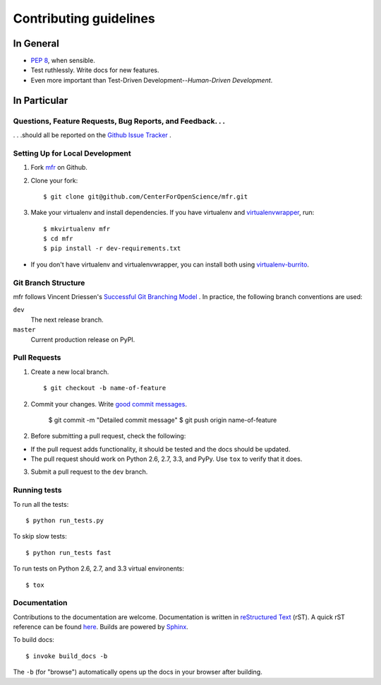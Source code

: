 Contributing guidelines
=======================

In General
----------

- `PEP 8`_, when sensible.
- Test ruthlessly. Write docs for new features.
- Even more important than Test-Driven Development--*Human-Driven Development*.

.. _`PEP 8`: http://www.python.org/dev/peps/pep-0008/


In Particular
-------------

Questions, Feature Requests, Bug Reports, and Feedback. . .
+++++++++++++++++++++++++++++++++++++++++++++++++++++++++++

. . .should all be reported on the `Github Issue Tracker`_ .

.. _`Github Issue Tracker`: https://github.com/CenterForOpenScience/mfr/issues?state=open

Setting Up for Local Development
++++++++++++++++++++++++++++++++

1. Fork `mfr`_ on Github.
2. Clone your fork::

    $ git clone git@github.com/CenterForOpenScience/mfr.git

3. Make your virtualenv and install dependencies. If you have virtualenv and virtualenvwrapper_, run::

    $ mkvirtualenv mfr
    $ cd mfr
    $ pip install -r dev-requirements.txt

- If you don't have virtualenv and virtualenvwrapper, you can install both using `virtualenv-burrito`_.


Git Branch Structure
++++++++++++++++++++

mfr follows Vincent Driessen's `Successful Git Branching Model <http://http://nvie.com/posts/a-successful-git-branching-model/>`_ . In practice, the following branch conventions are used:

``dev``
    The next release branch.

``master``
    Current production release on PyPI.

Pull Requests
++++++++++++++

1. Create a new local branch. ::

    $ git checkout -b name-of-feature

2. Commit your changes. Write `good commit messages <http://tbaggery.com/2008/04/19/a-note-about-git-commit-messages.html>`_.

    $ git commit -m "Detailed commit message"
    $ git push origin name-of-feature

2. Before submitting a pull request, check the following:

- If the pull request adds functionality, it should be tested and the docs should be updated.
- The pull request should work on Python 2.6, 2.7, 3.3, and PyPy. Use ``tox`` to verify that it does.

3. Submit a pull request to the ``dev`` branch.

Running tests
+++++++++++++

To run all the tests: ::

    $ python run_tests.py

To skip slow tests: ::

    $ python run_tests fast

To run tests on Python 2.6, 2.7, and 3.3 virtual environents: ::

    $ tox


Documentation
+++++++++++++

Contributions to the documentation are welcome. Documentation is written in `reStructured Text`_ (rST). A quick rST reference can be found `here <http://docutils.sourceforge.net/docs/user/rst/quickref.html>`_. Builds are powered by Sphinx_.

To build docs: ::

    $ invoke build_docs -b

The ``-b`` (for "browse") automatically opens up the docs in your browser after building.

.. _Sphinx: http://sphinx.pocoo.org/

.. _`reStructured Text`: http://docutils.sourceforge.net/rst.html

.. _`virtualenv-burrito`: https://github.com/brainsik/virtualenv-burrito

.. _virtualenvwrapper: http://virtualenvwrapper.readthedocs.org/en/latest/

.. _`mfr`: https://github.com/CenterForOpenScience/mfr